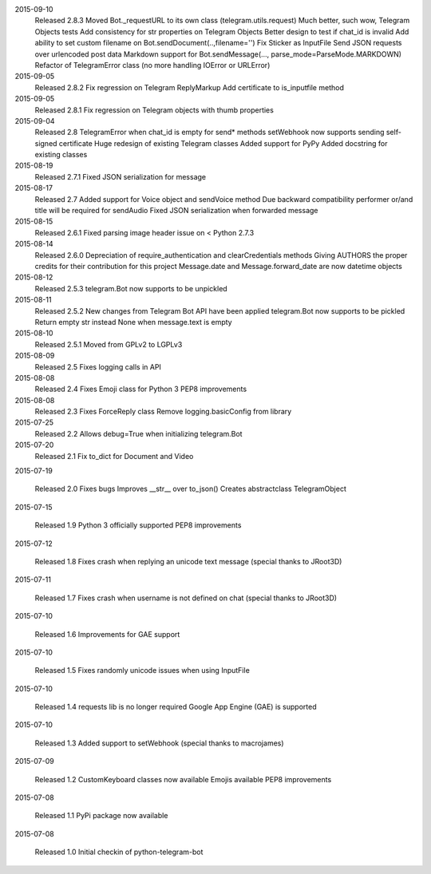 2015-09-10
  Released 2.8.3
  Moved Bot._requestURL to its own class (telegram.utils.request)
  Much better, such wow, Telegram Objects tests
  Add consistency for str properties on Telegram Objects
  Better design to test if chat_id is invalid
  Add ability to set custom filename on Bot.sendDocument(..,filename='')
  Fix Sticker as InputFile
  Send JSON requests over urlencoded post data
  Markdown support for Bot.sendMessage(..., parse_mode=ParseMode.MARKDOWN)
  Refactor of TelegramError class (no more handling IOError or URLError)


2015-09-05
  Released 2.8.2
  Fix regression on Telegram ReplyMarkup
  Add certificate to is_inputfile method


2015-09-05
  Released 2.8.1
  Fix regression on Telegram objects with thumb properties


2015-09-04
  Released 2.8
  TelegramError when chat_id is empty for send* methods
  setWebhook now supports sending self-signed certificate
  Huge redesign of existing Telegram classes
  Added support for PyPy
  Added docstring for existing classes


2015-08-19
  Released 2.7.1
  Fixed JSON serialization for message


2015-08-17
  Released 2.7
  Added support for Voice object and sendVoice method
  Due backward compatibility performer or/and title will be required for sendAudio
  Fixed JSON serialization when forwarded message


2015-08-15
  Released 2.6.1
  Fixed parsing image header issue on < Python 2.7.3


2015-08-14
  Released 2.6.0
  Depreciation of require_authentication and clearCredentials methods
  Giving AUTHORS the proper credits for their contribution for this project
  Message.date and Message.forward_date are now datetime objects


2015-08-12
  Released 2.5.3
  telegram.Bot now supports to be unpickled


2015-08-11
  Released 2.5.2
  New changes from Telegram Bot API have been applied
  telegram.Bot now supports to be pickled
  Return empty str instead None when message.text is empty


2015-08-10
  Released 2.5.1
  Moved from GPLv2 to LGPLv3


2015-08-09
  Released 2.5
  Fixes logging calls in API


2015-08-08
  Released 2.4
  Fixes Emoji class for Python 3
  PEP8 improvements


2015-08-08
  Released 2.3
  Fixes ForceReply class
  Remove logging.basicConfig from library


2015-07-25
  Released 2.2
  Allows debug=True when initializing telegram.Bot


2015-07-20
  Released 2.1
  Fix to_dict for Document and Video


2015-07-19

  Released 2.0
  Fixes bugs
  Improves __str__ over to_json()
  Creates abstractclass TelegramObject


2015-07-15

  Released 1.9
  Python 3 officially supported
  PEP8 improvements


2015-07-12

  Released 1.8
  Fixes crash when replying an unicode text message (special thanks to JRoot3D)


2015-07-11

  Released 1.7
  Fixes crash when username is not defined on chat (special thanks to JRoot3D)


2015-07-10

  Released 1.6
  Improvements for GAE support


2015-07-10

  Released 1.5
  Fixes randomly unicode issues when using InputFile


2015-07-10

  Released 1.4
  requests lib is no longer required
  Google App Engine (GAE) is supported


2015-07-10

  Released 1.3
  Added support to setWebhook (special thanks to macrojames)


2015-07-09

  Released 1.2
  CustomKeyboard classes now available
  Emojis available
  PEP8 improvements


2015-07-08

  Released 1.1
  PyPi package now available


2015-07-08

  Released 1.0
  Initial checkin of python-telegram-bot
